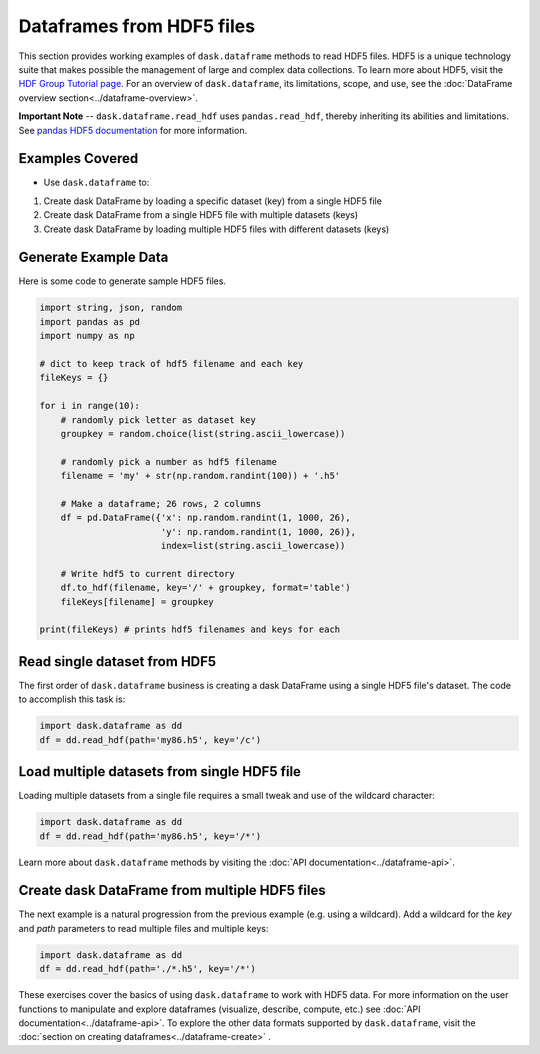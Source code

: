 Dataframes from HDF5 files
===========================

This section provides working examples of ``dask.dataframe`` methods to read HDF5 files. HDF5 is a unique technology suite that makes possible the management of large and complex data collections. To learn more about HDF5, visit the `HDF Group Tutorial page <https://www.hdfgroup.org/HDF5/whatishdf5.html>`_.  For an overview of ``dask.dataframe``, its limitations, scope, and use, see the :doc:`DataFrame overview section<../dataframe-overview>`.  

**Important Note** -- ``dask.dataframe.read_hdf`` uses ``pandas.read_hdf``, thereby inheriting its abilities and limitations.  See `pandas HDF5 documentation <http://pandas.pydata.org/pandas-docs/stable/io.html#hdf5-pytables>`_ for more information. 
    
Examples Covered
----------------------------------------------

*  Use ``dask.dataframe`` to:

1.  Create dask DataFrame by loading a specific dataset (key) from a single HDF5 file
2.  Create dask DataFrame from a single HDF5 file with multiple datasets (keys)  
3.  Create dask DataFrame by loading multiple HDF5 files with different datasets (keys)

  
Generate Example Data
----------------------------------------------

Here is some code to generate sample HDF5 files.

.. code-block:: python

    import string, json, random
    import pandas as pd
    import numpy as np

    # dict to keep track of hdf5 filename and each key
    fileKeys = {}

    for i in range(10):
        # randomly pick letter as dataset key
        groupkey = random.choice(list(string.ascii_lowercase))

        # randomly pick a number as hdf5 filename
        filename = 'my' + str(np.random.randint(100)) + '.h5'

        # Make a dataframe; 26 rows, 2 columns
        df = pd.DataFrame({'x': np.random.randint(1, 1000, 26),
                           'y': np.random.randint(1, 1000, 26)},
                           index=list(string.ascii_lowercase))

        # Write hdf5 to current directory
        df.to_hdf(filename, key='/' + groupkey, format='table')
        fileKeys[filename] = groupkey
    
    print(fileKeys) # prints hdf5 filenames and keys for each


Read single dataset from HDF5
--------------------------------------------

The first order of ``dask.dataframe`` business is creating a dask DataFrame using a single HDF5 file's dataset.  The code to accomplish this task is:

.. code-block:: python

    import dask.dataframe as dd
    df = dd.read_hdf(path='my86.h5', key='/c')
    
Load multiple datasets from single HDF5 file
------------------------------------------------- 

Loading multiple datasets from a single file requires a small tweak and use of the wildcard character:

.. code-block:: python

    import dask.dataframe as dd
    df = dd.read_hdf(path='my86.h5', key='/*')
    
Learn more about ``dask.dataframe`` methods by visiting the :doc:`API documentation<../dataframe-api>`.

Create dask DataFrame from multiple HDF5 files
--------------------------------------------------    

The next example is a natural progression from the previous example (e.g. using a wildcard). Add a wildcard for the `key` and `path` parameters to read multiple files and multiple keys:

.. code-block:: python

    import dask.dataframe as dd
    df = dd.read_hdf(path='./*.h5', key='/*')
    
These exercises cover the basics of using ``dask.dataframe`` to work with HDF5 data.  For more information on the user functions to manipulate and explore dataframes (visualize, describe, compute, etc.) see :doc:`API documentation<../dataframe-api>`.  To explore the other data formats supported by ``dask.dataframe``, visit the :doc:`section on creating dataframes<../dataframe-create>` .
